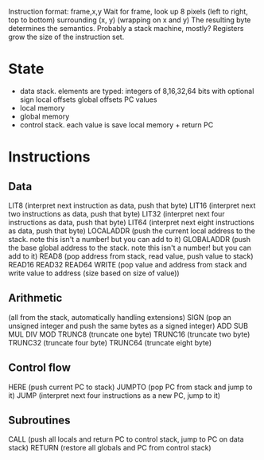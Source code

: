 Instruction format: frame,x,y
Wait for frame, look up 8 pixels (left to right, top to bottom) surrounding (x, y) (wrapping on x and y)
The resulting byte determines the semantics.
Probably a stack machine, mostly? Registers grow the size of the instruction set.

* State
- data stack. elements are typed:
  integers of 8,16,32,64 bits with optional sign
  local offsets
  global offsets
  PC values
- local memory
- global memory
- control stack. each value is save local memory + return PC
* Instructions
** Data
LIT8 (interpret next instruction as data, push that byte)
LIT16 (interpret next two instructions as data, push that byte)
LIT32 (interpret next four instructions as data, push that byte)
LIT64 (interpret next eight instructions as data, push that byte)
LOCALADDR (push the current local address to the stack. note this isn't a number! but you can add to it)
GLOBALADDR (push the base global address to the stack. note this isn't a number! but you can add to it)
READ8 (pop address from stack, read value, push value to stack)
READ16
READ32
READ64
WRITE (pop value and address from stack and write value to address (size based on size of value))
** Arithmetic
(all from the stack, automatically handling extensions)
SIGN (pop an unsigned integer and push the same bytes as a signed integer)
ADD
SUB
MUL
DIV
MOD
TRUNC8 (truncate one byte)
TRUNC16 (truncate two byte)
TRUNC32 (truncate four byte)
TRUNC64 (truncate eight byte)
** Control flow
HERE (push current PC to stack)
JUMPTO (pop PC from stack and jump to it)
JUMP (interpret next four instructions as a new PC, jump to it)
** Subroutines
CALL (push all locals and return PC to control stack, jump to PC on data stack)
RETURN (restore all globals and PC from control stack)
